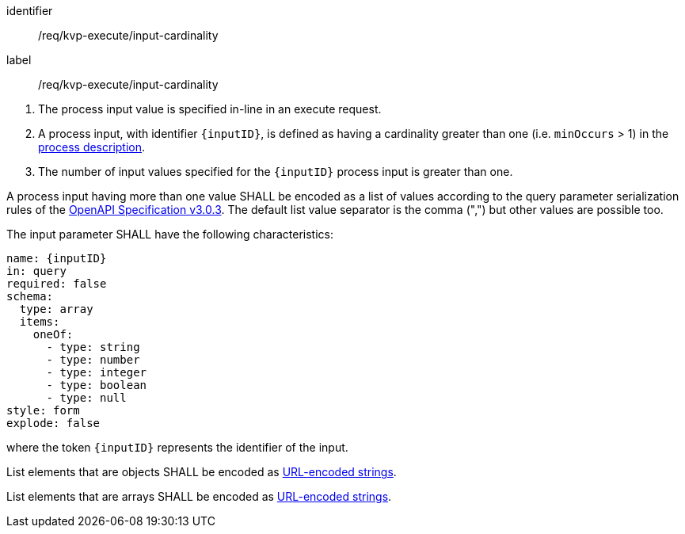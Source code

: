 [[req_kvp-execute_input-cardinality]]
[requirement]
====
[%metadata]
identifier:: /req/kvp-execute/input-cardinality
label:: /req/kvp-execute/input-cardinality

[.component,class=conditions]
--
. The process input value is specified in-line in an execute request.
. A process input, with identifier `{inputID}`, is defined as having a cardinality greater than one (i.e. `minOccurs` > 1) in the <<sc_process_description,process description>>.
. The number of input values specified for the `{inputID}` process input is greater than one.
--

[.component,class=part]
--
A process input having more than one value SHALL be encoded as a list of values according to the query parameter serialization rules of the https://spec.openapis.org/oas/v3.0.3#parameter-object[OpenAPI Specification v3.0.3].  The default list value separator is the comma (",") but other values are possible too.
--

[.component,class=part]
--
The input parameter SHALL have the following characteristics:

[source,yaml]
----
name: {inputID}
in: query
required: false
schema:
  type: array
  items:
    oneOf:
      - type: string
      - type: number
      - type: integer
      - type: boolean
      - type: null
style: form
explode: false
----

where the token `{inputID}` represents the identifier of the input.
--

[.component,class=part]
--
List elements that are objects SHALL be encoded as <<kvp-complex-value-input,URL-encoded strings>>.
--

[.component,class=part]
--
List elements that are arrays SHALL be encoded as <<kvp-array-value-input,URL-encoded strings>>.
--
====
